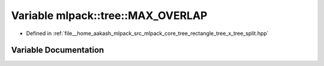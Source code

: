 .. _exhale_variable_namespacemlpack_1_1tree_1a23057f6f52ed3b029f53aacbc1fcec85:

Variable mlpack::tree::MAX_OVERLAP
==================================

- Defined in :ref:`file__home_aakash_mlpack_src_mlpack_core_tree_rectangle_tree_x_tree_split.hpp`


Variable Documentation
----------------------


.. doxygenvariable:: mlpack::tree::MAX_OVERLAP
